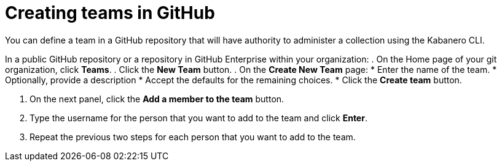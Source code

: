 :page-layout: doc
:page-doc-category: Configuration
:page-title: Creating teams in GitHub
:linkattrs:
:sectanchors:
= Creating teams in GitHub

You can define a team in a GitHub repository that will have authority to administer a collection using the Kabanero CLI.

In a public GitHub repository or a repository in GitHub Enterprise within your organization:
. On the Home page of your git organization, click *Teams*.
. Click the *New Team* button.
. On the *Create New Team* page:
  * Enter the name of the team.
  * Optionally, provide a description
  * Accept the defaults for the remaining choices.
  * Click the *Create team* button.

. On the next panel, click the *Add a member to the team* button.
. Type the username for the person that you want to add to the team and click *Enter*.
. Repeat the previous two steps for each person that you want to add to the team.
